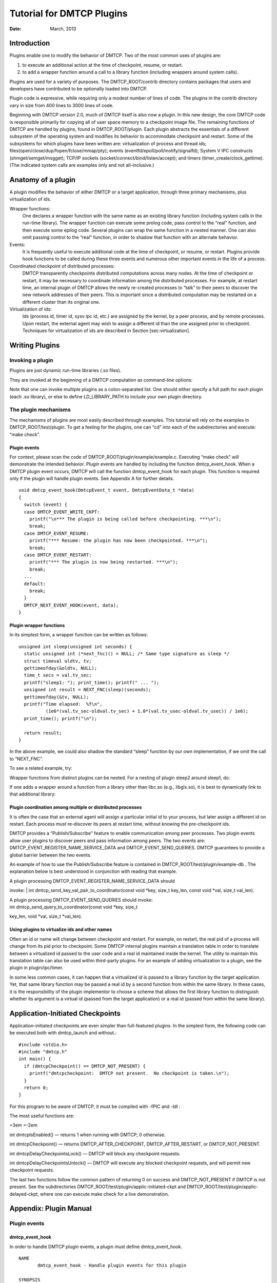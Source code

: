 ==========================
Tutorial for DMTCP Plugins
==========================

:Date:   March, 2013

.. role:: math(raw)
   :format: html latex
..

Introduction
============

Plugins enable one to modify the behavior of DMTCP. Two of the most
common uses of plugins are:

#. to execute an additional action at the time of checkpoint, resume, or
   restart.

#. to add a wrapper function around a call to a library function
   (including wrappers around system calls).

Plugins are used for a variety of purposes. The DMTCP\_ROOT/contrib
directory contains packages that users and developers have contributed
to be optionally loaded into DMTCP.

Plugin code is expressive, while requiring only a modest number of lines
of code. The plugins in the contrib directory vary in size from 400
lines to 3000 lines of code.

Beginning with DMTCP version 2.0, much of DMTCP itself is also now a
plugin. In this new design, the core DMTCP code is responsible primarily
for copying all of user space memory to a checkpoint image file. The
remaining functions of DMTCP are handled by plugins, found in
DMTCP\_ROOT/plugin. Each plugin abstracts the essentials of a different
subsystem of the operating system and modifies its behavior to
accommodate checkpoint and restart. Some of the subsystems for which
plugins have been written are: virtualization of process and thread ids;
files(open/close/dup/fopen/fclose/mmap/pty); events
(eventfd/epoll/poll/inotify/signalfd); System V IPC constructs
(shmget/semget/msgget); TCP/IP sockets
(socket/connect/bind/listen/accept); and timers
(timer\_create/clock\_gettime). (The indicated system calls are examples
only and not all-inclusive.)

Anatomy of a plugin
===================

A plugin modifies the behavior of either DMTCP or a target application,
through three primary mechanisms, plus virtualization of ids.

Wrapper functions:
    One declares a wrapper function with the same name as an existing
    library function (including system calls in the run-time library).
    The wrapper function can execute some prolog code, pass control to
    the “real” function, and then execute some epilog code. Several
    plugins can wrap the same function in a nested manner. One can also
    omit passing control to the “real” function, in order to shadow that
    function with an alternate behavior.

Events:
    It is frequently useful to execute additional code at the time of
    checkpoint, or resume, or restart. Plugins provide hook functions to
    be called during these three events and numerous other important
    events in the life of a process.

Coordinated checkpoint of distributed processes:
    DMTCP transparently checkpoints distributed computations across many
    nodes. At the time of checkpoint or restart, it may be necessary to
    coordinate information among the distributed processes. For example,
    at restart time, an internal plugin of DMTCP allows the newly
    re-created processes to “talk” to their peers to discover the new
    network addresses of their peers. This is important since a
    distributed computation may be restarted on a different cluster than
    its original one.

Virtualization of ids:
    Ids (process id, timer id, sysv ipc id, etc.) are assigned by the
    kernel, by a peer process, and by remote processes. Upon restart,
    the external agent may wish to assign a different id than the one
    assigned prior to checkpoint. Techniques for virtualization of ids
    are described in Section [sec:virtualization].

Writing Plugins
===============

Invoking a plugin
-----------------

Plugins are just dynamic run-time libraries (.so files).

They are invoked at the beginning of a DMTCP computation as command-line
options:

Note that one can invoke multiple plugins as a colon-separated list. One
should either specify a full path for each plugin (each .so library), or
else to define LD\_LIBRARY\_PATH to include your own plugin directory.

The plugin mechanisms
---------------------

The mechanisms of plugins are most easily described through examples.
This tutorial will rely on the examples in DMTCP\_ROOT/test/plugin. To
get a feeling for the plugins, one can “cd” into each of the
subdirectories and execute: “make check”.

Plugin events
~~~~~~~~~~~~~

For context, please scan the code of
DMTCP\_ROOT/plugin/example/example.c. Executing “make check” will
demonstrate the intended behavior. Plugin events are handled by
including the function dmtcp\_event\_hook. When a DMTCP plugin event
occurs, DMTCP will call the function dmtcp\_event\_hook for each plugin.
This function is required only if the plugin will handle plugin events.
See Appendix A for further details.

::

    void dmtcp_event_hook(DmtcpEvent_t event, DmtcpEventData_t *data)
    {
      switch (event) {
      case DMTCP_EVENT_WRITE_CKPT:
        printf("\n*** The plugin is being called before checkpointing. ***\n");
        break;
      case DMTCP_EVENT_RESUME:
        printf("*** Resume: the plugin has now been checkpointed. ***\n");
        break;
      case DMTCP_EVENT_RESTART:
        printf("*** The plugin is now being restarted. ***\n");
        break;
      ...
      default:
        break;
      }
      DMTCP_NEXT_EVENT_HOOK(event, data);
    }

Plugin wrapper functions
~~~~~~~~~~~~~~~~~~~~~~~~

In its simplest form, a wrapper function can be written as follows:

::

    unsigned int sleep(unsigned int seconds) {
      static unsigned int (*next_fnc)() = NULL; /* Same type signature as sleep */
      struct timeval oldtv, tv;
      gettimeofday(&oldtv, NULL);
      time_t secs = val.tv_sec;
      printf("sleep1: "); print_time(); printf(" ... ");
      unsigned int result = NEXT_FNC(sleep)(seconds);
      gettimeofday(&tv, NULL);
      printf("Time elapsed:  %f\n",
              (1e6*(val.tv_sec-oldval.tv_sec) + 1.0*(val.tv_usec-oldval.tv_usec)) / 1e6);
      print_time(); printf("\n");

      return result;
    }

In the above example, we could also shadow the standard “sleep” function
by our own implementation, if we omit the call to “NEXT\_FNC”.

To see a related example, try:

Wrapper functions from distinct plugins can be nested. For a nesting of
plugin sleep2 around sleep1, do:

If one adds a wrapper around a function from a library other than
libc.so (e.g., libglx.so), it is best to dynamically link to that
additional library:

Plugin coordination among multiple or distributed processes
~~~~~~~~~~~~~~~~~~~~~~~~~~~~~~~~~~~~~~~~~~~~~~~~~~~~~~~~~~~

It is often the case that an external agent will assign a particular
initial id to your process, but later assign a different id on restart.
Each process must re-discover its peers at restart time, without knowing
the pre-checkpoint ids.

DMTCP provides a “Publish/Subscribe” feature to enable communication
among peer processes. Two plugin events allow user plugins to discover
peers and pass information among peers. The two events are:
DMTCP\_EVENT\_REGISTER\_NAME\_SERVICE\_DATA and
DMTCP\_EVENT\_SEND\_QUERIES. DMTCP guarantees to provide a global
barrier between the two events.

An example of how to use the Publish/Subscribe feature is contained in
DMTCP\_ROOT/test/plugin/example-db . The explanation below is best
understood in conjunction with reading that example.

| A plugin processing DMTCP\_EVENT\_REGISTER\_NAME\_SERVICE\_DATA should
invoke:
| int dmtcp\_send\_key\_val\_pair\_to\_coordinator(const void \*key,
size\_t key\_len, const void \*val, size\_t val\_len).

| A plugin processing DMTCP\_EVENT\_SEND\_QUERIES should invoke:
| int dmtcp\_send\_query\_to\_coordinator(const void \*key, size\_t
key\_len, void \*val, size\_t \*val\_len).

Using plugins to virtualize ids and other names
~~~~~~~~~~~~~~~~~~~~~~~~~~~~~~~~~~~~~~~~~~~~~~~

Often an id or name will change between checkpoint and restart. For
example, on restart, the real pid of a process will change from its pid
prior to checkpoint. Some DMTCP internal plugins maintain a translation
table in order to translate between a virtualized id passed to the user
code and a real id maintained inside the kernel. The utility to maintain
this translation table can also be used within third-party plugins. For
an example of adding virtualization to a plugin, see the plugin in
plugin/ipc/timer.

In some less common cases, it can happen that a virtualized id is passed
to a library function by the target application. Yet, that same library
function may be passed a real id by a second function from within the
same library. In these cases, it is the responsibility of the plugin
implementor to choose a scheme that allows the first library function to
distinguish whether its argument is a virtual id (passed from the target
application) or a real id (passed from within the same library).

Application-Initiated Checkpoints
=================================

Application-initiated checkpoints are even simpler than full-featured
plugins. In the simplest form, the following code can be executed both
with dmtcp\_launch and without.:

::

    #include <stdio.h>
    #include "dmtcp.h"
    int main() {
      if (dmtcpCheckpoint() == DMTCP_NOT_PRESENT) {
        printf("dmtcpcheckpoint:  DMTCP not present.  No checkpoint is taken.\n");
      }
      return 0;
    }

For this program to be aware of DMTCP, it must be compiled with -fPIC
and -ldl :

The most useful functions are:

=3em =-2em

int dmtcpIsEnabled() — returns 1 when running with DMTCP; 0 otherwise.

int dmtcpCheckpoint() — returns DMTCP\_AFTER\_CHECKPOINT,
DMTCP\_AFTER\_RESTART, or DMTCP\_NOT\_PRESENT.

int dmtcpDelayCheckpointsLock() — DMTCP will block any checkpoint
requests.

int dmtcpDelayCheckpointsUnlock() — DMTCP will execute any blocked
checkpoint requests, and will permit new checkpoint requests.

The last two functions follow the common pattern of returning 0 on
success and DMTCP\_NOT\_PRESENT if DMTCP is not present. See the
subdirectories DMTCP\_ROOT/test/plugin/applic-initiated-ckpt and
DMTCP\_ROOT/test/plugin/applic-delayed-ckpt, where one can execute make
check for a live demonstration.

Appendix: Plugin Manual
=======================

Plugin events
-------------

dmtcp\_event\_hook
~~~~~~~~~~~~~~~~~~

In order to handle DMTCP plugin events, a plugin must define
dmtcp\_event\_hook.

::

    NAME
           dmtcp_event_hook - Handle plugin events for this plugin

    SYNOPSIS
           #include "dmtcp/plugin.h"

           void dmtcp_event_hook(DmtcpEvent_t event, DmtcpEventData_t *data)

    DESCRIPTION
           When a plugin event occurs, DMTCP will look for the symbol
           dmtcp_event_hook in each plugin library.  If the symbol is found,
           that function will be called for the given plugin library.  DMTCP
           guarantees only to invoke the first such plugin library found in
           library search order.  Occurrences of dmtcp_event_hook in later
           plugin libraries will be called only if each previous function
           had invoked DMTCP_NEXT_EVENT_HOOK.  The argument, <event>, will be
           bound to the event being declared by DMTCP.  The argument, <data>,
           is required only for certain events.  See the following section,
           ``Plugin Events'' for a list of all events.

    SEE ALSO
           DMTCP_NEXT_EVENT_HOOK

DMTCP\_NEXT\_EVENT\_HOOK
~~~~~~~~~~~~~~~~~~~~~~~~

A typical definition of dmtcp\_event\_hook will invoke
DMTCP\_NEXT\_EVENT\_HOOK.

::

    NAME
           DMTCP_NEXT_EVENT_HOOK - call dmtcp_event_hook in next plugin library

    SYNOPSIS
           #include "dmtcp/plugin.h"

           void DMTCP_NEXT_EVENT_HOOK(event, data)

    DESCRIPTION
           This function must be invoked from within a plugin function library
           called dmtcp_event_hook.  The arguments <event> and <data> should
           normally be the same arguments passed to dmtcp_event_hook.

           DMTCP_NEXT_EVENT_HOOK may be called zero or one times.  If invoked zero
           times, no further plugin libraries will be called to handle events.
           The behavior is undefined  if DMTCP_NEXT_EVENT_HOOK is invoked more than
           once.  The typical usage of this function is to create a wrapper around
           the handling of the same event by later plugins.

    SEE ALSO
           dmtcp_event_hook

There are examples of compiling a plugin in the examples in
DMTCP\_ROOT/test/plugin.

Event Names
~~~~~~~~~~~

The rest of this section defines plugin events. The complete list of
plugin events is always contained in
DMTCP\_ROOT/dmtcp/include/dmtcp/plugin.h .

DMTCP guarantees to call the dmtcp\_event\_hook function of the plugin
when the specified event occurs.

Plugins that pass significant data through the data parameter are marked
with an asterisk: :math:`^*`. Most plugin events do not pass data
through the data parameter.

| Note that the events
| RESTART / RESUME / REFILL / REGISTER\_NAME\_SERVICE\_DATA /
SEND\_QUERIES
| should all be processed after the call to DMTCP\_NEXT\_EVENT\_HOOK()
in order to guarantee that the internal DMTCP plugins have first
restored full functionality.

Checkpoint-Restart
~~~~~~~~~~~~~~~~~~

=3em =-2em

DMTCP\_EVENT\_WRITE\_CKPT — Invoked at final barrier before writing
checkpoint

DMTCP\_EVENT\_RESTART — Invoked at first barrier during restart of new
process

DMTCP\_EVENT\_RESUME — Invoked at first barrier during resume following
checkpoint

Coordination of Multiple or Distributed Processes during Restart (see Appendix A.2. Publish/Subscribe)
~~~~~~~~~~~~~~~~~~~~~~~~~~~~~~~~~~~~~~~~~~~~~~~~~~~~~~~~~~~~~~~~~~~~~~~~~~~~~~~~~~~~~~~~~~~~~~~~~~~~~~

=3em =-2em

DMTCP\_EVENT\_REGISTER\_NAME\_SERVICE\_DATA\ :math:`^*` restart/resume

DMTCP\_EVENT\_SEND\_QUERIES\ :math:`^*` restart/resume

WARNING: EXPERTS ONLY FOR REMAINING EVENTS
~~~~~~~~~~~~~~~~~~~~~~~~~~~~~~~~~~~~~~~~~~

Init/Fork/Exec/Exit
~~~~~~~~~~~~~~~~~~~

=3em =-2em

DMTCP\_EVENT\_INIT — Invoked before main (in both the original program
and any new program called via exec)

DMTCP\_EVENT\_EXIT — Invoked on call to exit/\_exit/\_Exit **return from
main?**;

DMTCP\_EVENT\_PRE\_EXEC — Invoked prior to call to exec

DMTCP\_EVENT\_POST\_EXEC — Invoked before DMTCP\_EVENT\_INIT in new
program

DMTCP\_EVENT\_ATFORK\_PREPARE — Invoked before fork (see POSIX
pthread\_atfork)

DMTCP\_EVENT\_ATFORK\_PARENT — Invoked after fork by parent (see POSIX
pthread\_atfork)

| DMTCP\_EVENT\_ATFORK\_CHILD — Invoked after fork by child (see POSIX
pthread\_atfork)

Barriers (finer-grained control during checkpoint-restart)
~~~~~~~~~~~~~~~~~~~~~~~~~~~~~~~~~~~~~~~~~~~~~~~~~~~~~~~~~~

=3em =-2em

DMTCP\_EVENT\_WAIT\_FOR\_SUSPEND\_MSG — Invoked at barrier during
coordinated checkpoint

DMTCP\_EVENT\_SUSPENDED — Invoked at barrier during coordinated
checkpoint

DMTCP\_EVENT\_LEADER\_ELECTION — Invoked at barrier during coordinated
checkpoint

DMTCP\_EVENT\_DRAIN — Invoked at barrier during coordinated checkpoint

DMTCP\_EVENT\_REFILL — Invoked at first barrier during resume/restart of
new process

Threads
~~~~~~~

=3em =-2em

DMTCP\_EVENT\_THREADS\_SUSPEND — Invoked within checkpoint thread when
all user threads have been suspended

| DMTCP\_EVENT\_THREADS\_RESUME — Invoked within checkpoint thread
before any user threads are resumed.
| For debugging, consider calling the following code for this event:
static int x = 1; while(x);

DMTCP\_EVENT\_PRE\_SUSPEND\_USER\_THREAD — Each user thread invokes this
prior to being suspended for a checkpoint

DMTCP\_EVENT\_RESUME\_USER\_THREAD — Each user thread invokes this
immediately after a resume or restart (isRestart() available to plugin)

DMTCP\_EVENT\_THREAD\_START — Invoked before start function given by
clone

DMTCP\_EVENT\_THREAD\_CREATED — Invoked within parent thread when clone
call returns (like parent for fork)

DMTCP\_EVENT\_PTHREAD\_START — Invoked before start function given by
pthread\_created

DMTCP\_EVENT\_PTHREAD\_EXIT — Invoked before call to pthread\_exit

DMTCP\_EVENT\_PTHREAD\_RETURN — Invoked in child thread when thread
start function of pthread\_create returns

Publish/Subscribe
-----------------

Section [sec:publishSubscribe] provides an explanation of the
Publish/Subscribe feature for coordination among peer processes at
resume- or restart-time. An example of how to use the Publish/Subscribe
feature is contained in DMTCP\_ROOT/test/plugin/example-db .

The primary events and functions used in this feature are:

| 
|  int dmtcp\_send\_key\_val\_pair\_to\_coordinator(const void \*key,
size\_t key\_len, const void \*val, size\_t val\_len)
| DMTCP\_EVENT\_SEND\_QUERIES
|  int dmtcp\_send\_query\_to\_coordinator(const void \*key, size\_t
key\_len, void \*val, size\_t \*val\_len)

Wrapper functions
-----------------

For a description of including wrapper functions in a plugin, see
Section [sec:wrappers].

Miscellaneous utility functions
-------------------------------

Numerous DMTCP utility functions are provided that can be called from
within dmtcp\_event\_hook(). For a complete list, see
DMTCP\_ROOT/dmtcp/include/dmtcp/plugin.h . The utility functions are
still under active development, and may change in small ways. Some of
the more commonly used utility functions follow. Functions that return
“char \*” will not allocate memory, but instead will return a pointer to
a canonical string, which should not be changed.

::

    void dmtcp_get_local_ip_addr(struct in_addr *in);
    const char* dmtcp_get_tmpdir(); /* given by --tmpdir, or DMTCP_TMPDIR, or TMPDIR */
    const char* dmtcp_get_ckpt_dir();
       /* given by --ckptdir, or DMTCP_CHECKPOINT_DIR, or curr dir at ckpt time */
    const char* dmtcp_get_ckpt_files_subdir();
    int  dmtcp_get_ckpt_signal(); /* given by --ckpt-signal */
    const char* dmtcp_get_uniquepid_str();
    const char* dmtcp_get_computation_id_str();
    uint64_t dmtcp_get_coordinator_timestamp();
    uint32_t dmtcp_get_generation(); /* number of ckpt/restart sequences encountered */
    const char* dmtcp_get_executable_path();
    int dmtcp_get_restart_env(char *name, char *value, int maxvaluelen);
      /* For 'name' in environment, copy its value into 'value' param, but with
       * at most length 'maxvaluelen'.
       * Return 0 for success, and return code for various errors
       * See contrib/modify-env for an example of its use.
       */
